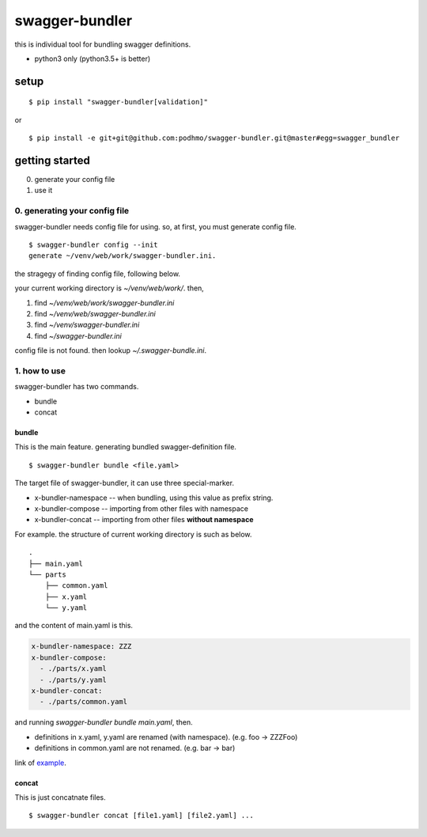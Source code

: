 swagger-bundler
========================================

this is individual tool for bundling swagger definitions.

- python3 only (python3.5+ is better)

setup
----------------------------------------

::

   $ pip install "swagger-bundler[validation]"

or

::

   $ pip install -e git+git@github.com:podhmo/swagger-bundler.git@master#egg=swagger_bundler


getting started
----------------------------------------

0. generate your config file
1. use it

0. generating your config file
^^^^^^^^^^^^^^^^^^^^^^^^^^^^^^^^^^^^^^^^

swagger-bundler needs config file for using. so, at first, you must generate config file.

::

   $ swagger-bundler config --init
   generate ~/venv/web/work/swagger-bundler.ini.

the stragegy of finding config file, following below.

your current working directory is `~/venv/web/work/`. then,

1. find `~/venv/web/work/swagger-bundler.ini`
2. find `~/venv/web/swagger-bundler.ini`
3. find `~/venv/swagger-bundler.ini`
4. find `~/swagger-bundler.ini`

config file is not found. then lookup `~/.swagger-bundle.ini`.

1. how to use
^^^^^^^^^^^^^^^^^^^^^^^^^^^^^^^^^^^^^^^^

swagger-bundler has two commands.

- bundle
- concat

bundle
~~~~~~~~~~~~~~~~~~~~~~~~~~~~~~~~~~~~~~~~

This is the main feature. generating bundled swagger-definition file.

::

   $ swagger-bundler bundle <file.yaml>

The target file of swagger-bundler, it can use three special-marker.

- x-bundler-namespace -- when bundling, using this value as prefix string.
- x-bundler-compose -- importing from other files with namespace
- x-bundler-concat -- importing from other files **without namespace**

For example. the structure of current working directory is such as below.

::

  .
  ├── main.yaml
  └── parts
      ├── common.yaml
      ├── x.yaml
      └── y.yaml


and the content of main.yaml is this.


.. code-block:: yaml

  x-bundler-namespace: ZZZ
  x-bundler-compose:
    - ./parts/x.yaml
    - ./parts/y.yaml
  x-bundler-concat:
    - ./parts/common.yaml

and running `swagger-bundler bundle main.yaml`, then.

- definitions in x.yaml, y.yaml are renamed (with namespace). (e.g. foo -> ZZZFoo)
- definitions in common.yaml are not renamed. (e.g. bar -> bar)

link of `example <example.rst>`_.

concat
~~~~~~~~~~~~~~~~~~~~~~~~~~~~~~~~~~~~~~~~

This is just concatnate files.

::

   $ swagger-bundler concat [file1.yaml] [file2.yaml] ...
